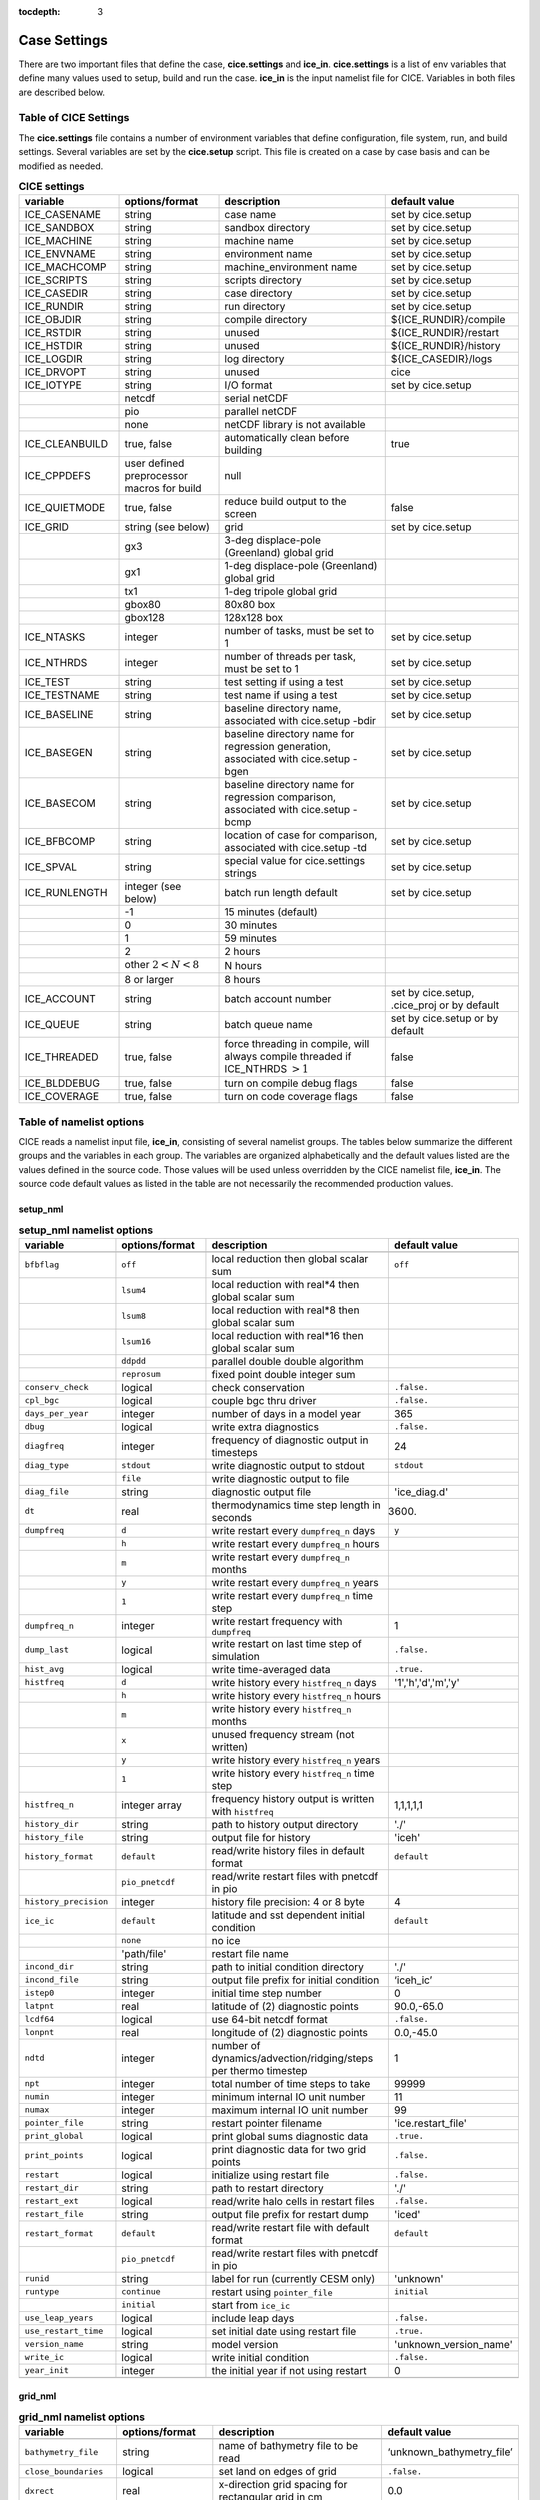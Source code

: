 :tocdepth: 3

.. _case_settings:

Case Settings
=====================

There are two important files that define the case, **cice.settings** and 
**ice_in**.  **cice.settings** is a list of env variables that define many
values used to setup, build and run the case.  **ice_in** is the input namelist file
for CICE.  Variables in both files are described below.

.. _tabsettings:

Table of CICE Settings
--------------------------

The **cice.settings** file contains a number of environment variables that define
configuration, file system, run, and build settings.  Several variables are set
by the **cice.setup** script.  This file is created on a case by case basis and
can be modified as needed.


.. csv-table:: **CICE settings**
   :header: "variable", "options/format", "description", "default value"
   :widths: 15, 15, 25, 20

   "ICE_CASENAME", "string", "case name", "set by cice.setup"
   "ICE_SANDBOX", "string", "sandbox directory", "set by cice.setup"
   "ICE_MACHINE", "string", "machine name", "set by cice.setup"
   "ICE_ENVNAME", "string", "environment name", "set by cice.setup"
   "ICE_MACHCOMP", "string", "machine_environment name", "set by cice.setup"
   "ICE_SCRIPTS", "string", "scripts directory", "set by cice.setup"
   "ICE_CASEDIR", "string", "case directory", "set by cice.setup"
   "ICE_RUNDIR", "string", "run directory", "set by cice.setup"
   "ICE_OBJDIR", "string", "compile directory", "${ICE_RUNDIR}/compile"
   "ICE_RSTDIR", "string", "unused", "${ICE_RUNDIR}/restart"
   "ICE_HSTDIR", "string", "unused", "${ICE_RUNDIR}/history"
   "ICE_LOGDIR", "string", "log directory", "${ICE_CASEDIR}/logs"
   "ICE_DRVOPT", "string", "unused", "cice"
   "ICE_IOTYPE", "string", "I/O format", "set by cice.setup"
   " ", "netcdf", "serial netCDF"
   " ", "pio", "parallel netCDF"
   " ", "none", "netCDF library is not available"
   "ICE_CLEANBUILD", "true, false", "automatically clean before building", "true"
   "ICE_CPPDEFS", "user defined preprocessor macros for build", "null"
   "ICE_QUIETMODE", "true, false", "reduce build output to the screen", "false"
   "ICE_GRID", "string (see below)", "grid", "set by cice.setup"
   " ", "gx3", "3-deg displace-pole (Greenland) global grid", " "
   " ", "gx1", "1-deg displace-pole (Greenland) global grid", " "
   " ", "tx1", "1-deg tripole global grid", " "
   " ", "gbox80", "80x80 box", " "
   " ", "gbox128", "128x128 box", " "
   "ICE_NTASKS", "integer", "number of tasks, must be set to 1", "set by cice.setup"
   "ICE_NTHRDS", "integer", "number of threads per task, must be set to 1", "set by cice.setup"
   "ICE_TEST", "string", "test setting if using a test", "set by cice.setup"
   "ICE_TESTNAME", "string", "test name if using a test", "set by cice.setup"
   "ICE_BASELINE", "string", "baseline directory name, associated with cice.setup -bdir ", "set by cice.setup"
   "ICE_BASEGEN", "string", "baseline directory name for regression generation, associated with cice.setup -bgen ", "set by cice.setup"
   "ICE_BASECOM", "string", "baseline directory name for regression comparison, associated with cice.setup -bcmp ", "set by cice.setup"
   "ICE_BFBCOMP", "string", "location of case for comparison, associated with cice.setup -td", "set by cice.setup"
   "ICE_SPVAL", "string", "special value for cice.settings strings", "set by cice.setup"
   "ICE_RUNLENGTH", "integer (see below)", "batch run length default", "set by cice.setup"
   " ", "-1", "15 minutes (default)", " "
   " ", "0", "30 minutes", " "
   " ", "1", "59 minutes", " "
   " ", "2", "2 hours", " "
   " ", "other :math:`2 < N < 8`", "N hours", " "
   " ", "8 or larger", "8 hours", " "
   "ICE_ACCOUNT", "string", "batch account number", "set by cice.setup, .cice_proj or by default"
   "ICE_QUEUE", "string", "batch queue name", "set by cice.setup or by default"
   "ICE_THREADED", "true, false", "force threading in compile, will always compile threaded if ICE_NTHRDS :math:`> 1`", "false"
   "ICE_BLDDEBUG", "true, false", "turn on compile debug flags", "false"
   "ICE_COVERAGE", "true, false", "turn on code coverage flags", "false"


.. _tabnamelist:


Table of namelist options
-------------------------------

CICE reads a namelist input file, **ice_in**, consisting of several namelist groups.  The tables below
summarize the different groups and the variables in each group.  The variables are organized alphabetically 
and the default values listed are the values defined in the source code.  Those values will be 
used unless overridden by the CICE namelist file, **ice_in**.  The source code default values as listed 
in the table are not necessarily the recommended production values.

setup_nml
~~~~~~~~~~~~~~~~~~~~~~~~~

.. csv-table:: **setup_nml namelist options**
   :header: "variable", "options/format", "description", "default value"
   :widths: 15, 15, 30, 15 

   "", "", "", ""
   "``bfbflag``", "``off``", "local reduction then global scalar sum", "``off``"
   "", "``lsum4``", "local reduction with real*4 then global scalar sum", ""
   "", "``lsum8``", "local reduction with real*8 then global scalar sum", ""
   "", "``lsum16``", "local reduction with real*16 then global scalar sum", ""
   "", "``ddpdd``", "parallel double double algorithm", ""
   "", "``reprosum``", "fixed point double integer sum", ""
   "``conserv_check``", "logical", "check conservation", "``.false.``"
   "``cpl_bgc``", "logical", "couple bgc thru driver", "``.false.``"
   "``days_per_year``", "integer", "number of days in a model year", "365"
   "``dbug``", "logical", "write extra diagnostics", "``.false.``"
   "``diagfreq``", "integer", "frequency of diagnostic output in timesteps", "24"
   "``diag_type``", "``stdout``", "write diagnostic output to stdout", "``stdout``"
   "", "``file``", "write diagnostic output to file", ""
   "``diag_file``", "string", "diagnostic output file", "'ice_diag.d'"
   "``dt``", "real", "thermodynamics time step length in seconds", "3600."
   "``dumpfreq``", "``d``", "write restart every ``dumpfreq_n`` days", "``y``"
   "", "``h``", "write restart every ``dumpfreq_n`` hours", ""
   "", "``m``", "write restart every ``dumpfreq_n`` months", ""
   "", "``y``", "write restart every ``dumpfreq_n`` years", ""
   "", "``1``", "write restart every ``dumpfreq_n`` time step", ""
   "``dumpfreq_n``", "integer", "write restart frequency with ``dumpfreq``", "1"
   "``dump_last``", "logical", "write restart on last time step of simulation", "``.false.``"
   "``hist_avg``", "logical", "write time-averaged data", "``.true.``"
   "``histfreq``", "``d``", "write history every ``histfreq_n`` days", "'1','h','d','m','y'"
   "", "``h``", "write history every ``histfreq_n`` hours", ""
   "", "``m``", "write history every ``histfreq_n`` months", ""
   "", "``x``", "unused frequency stream (not written)", ""
   "", "``y``", "write history every ``histfreq_n`` years", ""
   "", "``1``", "write history every ``histfreq_n`` time step", ""
   "``histfreq_n``", "integer array", "frequency history output is written with ``histfreq``", "1,1,1,1,1"
   "``history_dir``", "string", "path to history output directory", "'./'"
   "``history_file``", "string", "output file for history", "'iceh'"
   "``history_format``", "``default``", "read/write history files in default format", "``default``"
   "", "``pio_pnetcdf``", "read/write restart files with pnetcdf in pio", ""
   "``history_precision``", "integer", "history file precision: 4 or 8 byte", "4"
   "``ice_ic``", "``default``", "latitude and sst dependent initial condition", "``default``"
   "", "``none``", "no ice", ""
   "", "'path/file'", "restart file name", ""
   "``incond_dir``", "string", "path to initial condition directory", "'./'"
   "``incond_file``", "string", "output file prefix for initial condition", "‘iceh_ic’"
   "``istep0``", "integer", "initial time step number", "0"
   "``latpnt``", "real", "latitude of (2) diagnostic points", "90.0,-65.0"
   "``lcdf64``", "logical", "use 64-bit netcdf format", "``.false.``"
   "``lonpnt``", "real", "longitude of (2) diagnostic points", "0.0,-45.0"
   "``ndtd``", "integer", "number of dynamics/advection/ridging/steps per thermo timestep", "1"
   "``npt``", "integer", "total number of time steps to take", "99999"
   "``numin``", "integer", "minimum internal IO unit number", "11"
   "``numax``", "integer", "maximum internal IO unit number", "99"
   "``pointer_file``", "string", "restart pointer filename", "'ice.restart_file'"
   "``print_global``", "logical", "print global sums diagnostic data", "``.true.``"
   "``print_points``", "logical", "print diagnostic data for two grid points", "``.false.``"
   "``restart``", "logical", "initialize using restart file", "``.false.``"
   "``restart_dir``", "string", "path to restart directory", "'./'"
   "``restart_ext``", "logical", "read/write halo cells in restart files", "``.false.``"
   "``restart_file``", "string", "output file prefix for restart dump", "'iced'"
   "``restart_format``", "``default``", "read/write restart file with default format", "``default``"
   "", "``pio_pnetcdf``", "read/write restart files with pnetcdf in pio", ""
   "``runid``", "string", "label for run (currently CESM only)", "'unknown'"
   "``runtype``", "``continue``", "restart using ``pointer_file``", "``initial``"
   "", "``initial``", "start from ``ice_ic``", ""
   "``use_leap_years``", "logical", "include leap days", "``.false.``"
   "``use_restart_time``", "logical", "set initial date using restart file", "``.true.``"
   "``version_name``", "string", "model version", "'unknown_version_name'"
   "``write_ic``", "logical", "write initial condition", "``.false.``"
   "``year_init``", "integer", "the initial year if not using restart", "0"
   "", "", "", ""

grid_nml
~~~~~~~~~~~~~~~~~~~~~~~~~

.. csv-table:: **grid_nml namelist options**
   :header: "variable", "options/format", "description", "default value"
   :widths: 15, 15, 30, 15 

   "", "", "", ""
   "``bathymetry_file``", "string", "name of bathymetry file to be read", "‘unknown_bathymetry_file’"
   "``close_boundaries``", "logical", "set land on edges of grid", "``.false.``"
   "``dxrect``", "real", "x-direction grid spacing for rectangular grid in cm", "0.0"
   "``dyrect``", "real", "y-direction grid spacing for rectangular grid in cm", "0.0"
   "``gridcpl_file``", "string", "input file for coupling grid info", "'unknown_gridcpl_file'"
   "``grid_file``", "string", "name of grid file to be read", "'unknown_grid_file'"
   "``grid_format``", "``bin``", "read direct access grid and kmt files", "``bin``"
   "", "``nc``", "read grid and kmt files", ""
   "``grid_type``", "``displaced_pole``", "read from file in *popgrid*", "``rectangular``"
   "", "``rectangular``", "defined in *rectgrid*", ""
   "", "``regional``", "read from file in *popgrid*", ""
   "", "``tripole``", "read from file in *popgrid*", ""
   "``kcatbound``", "``-1``", "single category formulation", "1"
   "", "``0``", "old formulation", ""
   "", "``1``", "new formulation with round numbers", ""
   "", "``2``", "WMO standard categories", ""
   "", "``3``", "asymptotic scheme", ""
   "``kmt_file``", "string", "name of land mask file to be read", "'unknown_kmt_file'"
   "``nblyr``", "integer", "number of zbgc layers", "0"
   "``ncat``", "integer", "number of ice thickness categories", "0"
   "``nfsd``", "integer", "number of floe size categories", "1"
   "``nilyr``", "integer", "number of vertical layers in ice", "0"
   "``nslyr``", "integer", "number of vertical layers in snow", "0"
   "``use_bathymetry``", "logical", "use read in bathymetry file for basalstress option", "``.false.``"
   "", "", "", ""

domain_nml
~~~~~~~~~~~~~~~~~~~~~~~~~

.. csv-table:: **domain_nml namelist options**
   :header: "variable", "options/format", "description", "default value"
   :widths: 15, 15, 30, 15 

   "", "", "", ""
   "``block_size_x``", "integer", "block size in x direction", "-1"
   "``block_size_y``", "integer", "block size in y direction", "-1"
   "``distribution_type``", "``cartesian``", "2D cartesian block distribution method", "``cartesian``"
   "", "``rake``", "redistribute blocks among neighbors", ""
   "", "``roundrobin``", "1 block per proc until blocks are used", ""
   "", "``sectcart``", "blocks distributed to domain quadrants", ""
   "", "``sectrobin``", "several blocks per proc until used", ""
   "", "``spacecurve``", "distribute blocks via space-filling curves", ""
   "", "``spiralcenter``", "distribute blocks via roundrobin from center of grid outward in a spiral", ""
   "", "``wghtfile``", "distribute blocks based on weights specified in ``distribution_wght_file``", ""
   "``distribution_wght``", "``block``", "full block size distribution weight method", "``latitude``"
   "", "``latitude``", "latitude/ocean sets ``work_per_block``", ""
   "``distribution_wght_file``", "string", "distribution weight file when distribution_type is ``wghtfile``", "'unknown'"
   "``ew_boundary_type``", "``cyclic``", "periodic boundary conditions in x-direction", "``cyclic``"
   "", "``open``", "Dirichlet boundary conditions in x", ""
   "``maskhalo_dyn``", "logical", "mask unused halo cells for dynamics", "``.false.``"
   "``maskhalo_remap``", "logical", "mask unused halo cells for transport", "``.false.``"
   "``maskhalo_bound``", "logical", "mask unused halo cells for boundary updates", "``.false.``"
   "``max_blocks``", "integer", "maximum number of blocks per MPI task for memory allocation", "-1"
   "``nprocs``", "integer", "number of processors to use", "-1"
   "``ns_boundary_type``", "``cyclic``", "periodic boundary conditions in y-direction", "``open``"
   "", "``open``", "Dirichlet boundary conditions in y", ""
   "", "``tripole``", "U-fold tripole boundary conditions in y", ""
   "", "``tripoleT``", "T-fold tripole boundary conditions in y", ""
   "``nx_global``", "integer", "global grid size in x direction", "-1"
   "``ny_global``", "integer", "global grid size in y direction", "-1"
   "``processor_shape``", "``slenderX1``", "1 processor in the y direction used with ``distribution_type=cartesian``", "``slenderX2``"
   "", "``slenderX1``", "1 processor in the y direction (tall, thin)", ""
   "", "``slenderX2``", "2 processors in the y direction (thin)", ""
   "", "``square-ice``", "more processors in x than y, :math:`\sim` square", ""
   "", "``square-pop``", "more processors in y than x, :math:`\sim` square", ""
   "", "", "", ""

tracer_nml
~~~~~~~~~~~~~~~~~~~~~~~~~

.. csv-table:: **tracer_nml namelist options**
   :header: "variable", "options/format", "description", "default value"
   :widths: 15, 15, 30, 15 

   "", "", "", ""
   "``n_aero``", "integer", "number of aerosol tracers", "0"
   "``n_algae``", "0,1,2,3", "number of algal tracers", "0"
   "``n_dic``", "0,1", "number of dissolved inorganic carbon", "0"
   "``n_doc``", "0,1,2,3", "number of dissolved organic carbon", "0"
   "``n_don``", "0,1", "number of dissolved organize nitrogen", "0"
   "``n_fed``", "0,1,2", "number of dissolved iron tracers", "0"
   "``n_fep``", "0,1,2", "number of particulate iron tracers", "0"
   "``n_iso``", "integer", "number of isotope tracers", "0"
   "``n_zaero``", "0,1,2,3,4,5,6", "number of z aerosol tracers in use", "0"
   "``tr_aero``", "logical", "aerosols", "``.false.``"
   "``tr_fsd``", "logical", "floe size distribution", "``.false.``"
   "``tr_FY``", "logical", "first-year ice area", "``.false.``"
   "``tr_iage``", "logical", "ice age", "``.false.``"
   "``tr_iso``", "logical", "isotopes", "``.false.``"
   "``tr_lvl``", "logical", "level ice area and volume", "``.false.``"
   "``tr_pond_cesm``", "logical", "CESM melt ponds", "``.false.``"
   "``tr_pond_lvl``", "logical", "level-ice melt ponds", "``.false.``"
   "``tr_pond_topo``", "logical", "topo melt ponds", "``.false.``"
   "``restart_aero``", "logical", "restart tracer values from file", "``.false.``"
   "``restart_age``", "logical", "restart tracer values from file", "``.false.``"
   "``restart_fsd``", "logical", "restart floe size distribution values from file", "``.false.``"
   "``restart_FY``", "logical", "restart tracer values from file", "``.false.``"
   "``restart_iso``", "logical", "restart tracer values from file", "``.false.``"
   "``restart_lvl``", "logical", "restart tracer values from file", "``.false.``"
   "``restart_pond_cesm``", "logical", "restart tracer values from file", "``.false.``"
   "``restart_pond_lvl``", "logical", "restart tracer values from file", "``.false.``"
   "``restart_pond_topo``", "logical", "restart tracer values from file", "``.false.``"
   "", "", "", ""

thermo_nml
~~~~~~~~~~~~~~~~~~~~~~~~~

.. csv-table:: **thermo_nml namelist options**
   :header: "variable", "options/format", "description", "default value"
   :widths: 15, 15, 30, 15 

   "", "", "", ""
   "``a_rapid_mode``", "real", "brine channel diameter in m", "0.5e-3"
   "``aspect_rapid_mode``", "real", "brine convection aspect ratio", "1.0"
   "``conduct``", "``bubbly``", "conductivity scheme :cite:`Pringle07`", "``bubbly``"
   "", "``MU71``", "conductivity :cite:`Maykut71`", ""
   "``dSdt_slow_mode``", "real", "slow drainage strength parameter m/s/K", "-1.5e-7"
   "``kitd``", "``0``", "delta function ITD approximation", "1"
   "", "``1``", "linear remapping ITD approximation", ""
   "``ksno``", "real", "snow thermal conductivity", "0.3"
   "``ktherm``", "``-1``", "thermodynamic model disabled", "1"
   "", "``0``", "zero-layer thermodynamic model", ""
   "", "``1``", "Bitz and Lipscomb thermodynamic model", ""
   "", "``2``", "mushy-layer thermodynamic model", ""
   "``phi_c_slow_mode``", ":math:`0<\phi_c < 1`", "critical liquid fraction", "0.05"
   "``phi_i_mushy``", ":math:`0<\phi_i < 1`", "solid fraction at lower boundary", "0.85"
   "``Rac_rapid_mode``", "real", "critical Rayleigh number", "10.0"
   "", "", "", ""

dynamics_nml
~~~~~~~~~~~~~~~~~~~~~~~~~

.. csv-table:: **dynamics_nml namelist options**
   :header: "variable", "options/format", "description", "default value"
   :widths: 15, 15, 30, 15 

   "", "", "", ""
   "``advection``", "``remap``", "linear remapping advection scheme", "``remap``"
   "", "``upwind``", "donor cell advection", ""
   "``alphab``", "real", ":math:`\alpha_{b}` factor in :cite:`Lemieux16`", "20.0"
   "``arlx``", "real", "revised_evp value", "300.0"
   "``brlx``", "real", "revised_evp value", "300.0"
   "``basalstress``", "logical", "use basal stress parameterization for landfast ice", "``.false.``"
   "``Cf``", "real", "ratio of ridging work to PE change in ridging", "17.0"
   "``coriolis``", "``constant``", "constant coriolis value = 1.46e-4", "``latitude``"
   "", "``latitude``", "coriolis variable by latitude", ""
   "", "``zero``", "zero coriolis", ""
   "``Cstar``", "real", "constant in Hibler strength formula", "20"
   "``e_ratio``", "real", "EVP ellipse aspect ratio", "2.0"
   "``kdyn``", "``-1``", "dynamics algorithm OFF", "1"
   "", "``0``", "dynamics OFF", ""
   "", "``1``", "EVP dynamics", ""
   "", "``2``", "EAP dynamics", ""
   "``kevp_kernel``", "``0``", "standard 2D EVP memory parallel solver", "0"
   "", "``2``", "1D shared memory solver (not fully validated)", ""
   "``kstrength``", "``0``", "ice strength formulation :cite:`Hibler79`", "1"
   "", "``1``", "ice strength formulation :cite:`Rothrock75`", ""
   "``krdg_partic``", "``0``", "old ridging participation function", "1"
   "", "``1``", "new ridging participation function", ""
   "``krdg_redist``", "``0``", "old ridging redistribution function", "1"
   "", "``1``", "new ridging redistribution function", ""
   "``kridge``", "``-1``", "ridging disabled", "1"
   "", "``1``", "ridging enabled", ""
   "``ktransport``", "``-1``", "transport disabled", "1"
   "", "``1``", "transport enabled", ""
   "``Ktens``", "real", "Tensile strength factor (see :cite:`Konig10`)", "0.0"
   "``k1``", "real", "1st free parameter for landfast parameterization", "8.0"
   "``k2``", "real", "2nd free parameter (N/m\ :math:`^3`) for landfast parameterization", "15.0"
   "``mu_rdg``", "real", "e-folding scale of ridged ice for ``krdg_partic`` = 1 in m^0.5", "3.0"
   "``ndte``", "integer", "number of EVP subcycles", "120"
   "``Pstar``", "real", "constant in Hibler strength formula (N/m\ :math:`^2`)", "2.75e4"
   "``revised_evp``", "logical", "use revised EVP formulation", "``.false.``"
   "``ssh_stress``", "``geostropic``", "computed from ocean velocity", "``geostrophic``"
   "", "``slope``", "computed from coupled sea surface height tilt", ""
   "``threshold_hw``", "real", "Max water depth for grounding (see :cite:`Amundrud04`)", "30."
   "``yield_curve``", "``ellipse``", "elliptical yield curve", "``ellipse``"
   "", "", "", ""

shortwave_nml
~~~~~~~~~~~~~~~~~~~~~~~~~

.. csv-table:: **shortwave_nml namelist options**
   :header: "variable", "options/format", "description", "default value"
   :widths: 15, 15, 30, 15 

   "", "", "", ""
   "``ahmax``", "real", "albedo is constant above this thickness in meters", "0.3"
   "``albedo_type``", "`ccsm3``", "NCAR CCSM3 albedo implementation", "``ccsm3``"
   "", "``constant``", "four constant albedos", ""
   "``albicei``", ":math:`0<\alpha <1`", "near infrared ice albedo for thicker ice", "0.36"
   "``albicev``", ":math:`0<\alpha <1`", "visible ice albedo for thicker ice", "0.78"
   "``albsnowi``", ":math:`0<\alpha <1`", "near infrared, cold snow albedo", "0.70"
   "``albsnowv``", ":math:`0<\alpha <1`", "visible, cold snow albedo", "0.98"
   "``dT_mlt``", "real", ":math:`\Delta` temperature per :math:`\Delta` snow grain radius", "1.5"
   "``kalg``", "real", "absorption coefficient for algae", "0.6"
   "``rsnw_mlt``", "real", "maximum melting snow grain radius", "1500."
   "``R_ice``", "real", "tuning parameter for sea ice albedo from Delta-Eddington shortwave", "0.0"
   "``R_pnd``", "real", "tuning parameter for ponded sea ice albedo from Delta-Eddington shortwave", "0.0"
   "``R_snw``", "real", "tuning parameter for snow (broadband albedo) from Delta-Eddington shortwave", "1.5"
   "``shortwave``", "``ccsm3``", "NCAR CCSM3 shortwave distribution method", "``ccsm3``"
   "", "``dEdd``", "Delta-Eddington method", ""
   "", "", "", ""

ponds_nml
~~~~~~~~~~~~~~~~~~~~~~~~~

.. csv-table:: **ponds_nml namelist options**
   :header: "variable", "options/format", "description", "default value"
   :widths: 15, 15, 30, 15 

   "", "", "", ""
   "``dpscale``", "real", "time scale for flushing in permeable ice", "1.0"
   "``frzpnd``", "``cesm``", "CESM pond refreezing forumulation", "``cesm``"
   "", "``hlid``", "Stefan refreezing with pond ice thickness", ""
   "``hp1``", "real", "critical ice lid thickness for topo ponds in m", "0.01"
   "``hs0``", "real", "snow depth of transition to bare sea ice in m", "0.03"
   "``hs1``", "real", "snow depth of transition to pond ice in m", "0.03"
   "``pndaspect``", "real", "aspect ratio of pond changes (depth:area)", "0.8"
   "``rfracmax``", ":math:`0 \le r_{max} \le 1`", "maximum melt water added to ponds", "0.85"
   "``rfracmin``", ":math:`0 \le r_{min} \le 1`", "minimum melt water added to ponds", "0.15"
   "", "", "", ""

forcing_nml
~~~~~~~~~~~~~~~~~~~~~~~~~

.. csv-table:: **forcing_nml namelist options**
   :header: "variable", "options/format", "description", "default value"
   :widths: 15, 15, 30, 15 

   "", "", "", ""
   "``atmbndy``", "``constant``", "bulk transfer coefficients", "``default``"
   "", "``default``", "stability-based boundary layer", ""
   "``atmiter_conv``", "real", "convergence criteria for ustar", "0.0"
   "``atm_data_dir``", "string", "path to atmospheric forcing data directory", ""
   "``atm_data_format``", "``bin``", "read direct access binary atmo forcing file format", "``bin``"
   "", "``nc``", "read netcdf atmo forcing files", ""
   "``atm_data_type``", "``box2001``", "forcing data for :cite:`Hunke01` box problem", "``default``"
   "", "``default``", "constant values defined in the code", ""
   "", "``hycom``", "HYCOM atm forcing data in netcdf format", ""
   "", "``JRA55_gx1``", "JRA55 forcing data for gx1 grid :cite:`Tsujino18`", ""
   "", "``JRA55_gx3``", "JRA55 forcing data for gx3 grid :cite:`Tsujino18`", ""
   "", "``JRA55_tx1``", "JRA55 forcing data for tx1 grid :cite:`Tsujino18`", ""
   "", "``LYq``", "COREII Large-Yeager (AOMIP) forcing data :cite:`Large09`", ""
   "", "``monthly``", "monthly forcing data", ""
   "", "``ncar``", "NCAR bulk forcing data", ""
   "", "``oned``", "column forcing data", ""
   "``bgc_data_dir``", "string", "path to oceanic forcing data directory", "'unknown_bgc_data_dir'"
   "``bgc_data_type``", "``clim``", "bgc climatological data", "``default``"
   "", "``default``", "constant values defined in the code", ""
   "", "``hycom``", "HYCOM ocean forcing data in netcdf format", ""
   "", "``ncar``", "POP ocean forcing data", ""
   "``calc_strair``", "``.false.``", "read wind stress and speed from files", "``.true.``"
   "", "``.true.``", "calculate wind stress and speed", ""
   "``calc_Tsfc``", "logical", "calculate surface temperature", "``.true.``"
   "``default_season``", "``summer``", "forcing initial summer values", "``winter``"
   "", "``winter``", "forcing initial winter values", ""
   "``emissivity``", "real", "emissivity of snow and ice", "0.95"
   "``fbot_xfer_type``", "``Cdn_ocn``", "variabler ocean heat transfer coefficient scheme", "``constant``"
   "", "``constant``", "constant ocean heat transfer coefficient", ""
   "``fe_data_type``", "``clim``", "ocean climatology forcing value for iron", "``default``"
   "", "``default``", "default forcing value for iron", ""
   "``formdrag``", "logical", "calculate form drag", "``.false.``"
   "``fyear_init``", "integer", "first year of atmospheric forcing data", "1900"
   "``highfreq``", "logical", "high-frequency atmo coupling", "``.false.``"
   "``ice_data_type``", "``boxslotcyl``", "initialize ice concentration and velocity for :ref:`boxslotcyl` test (:cite:`Zalesak79`)", "``default``"
   "", "``box2001``", "initialize ice concentration for :ref:`box2001` test (:cite:`Hunke01`)", ""
   "", "``default``", "no special initialization", ""
   "``l_mpond_fresh``", "``.false.``", "release pond water immediately to ocean", "``.false.``"
   "", "``true``", "retain (topo) pond water until ponds drain", ""
   "``natmiter``", "integer", "number of atmo boundary layer iterations", "5"
   "``nfreq``", "integer", "number of frequencies in ocean surface wave spectral forcing", "25"
   "``oceanmixed_file``", "string", "data file containing ocean forcing data", "'unknown_oceanmixed_file'"
   "``oceanmixed_ice``", "logical", "active ocean mixed layer calculation", "``.false.``"
   "``ocn_data_dir``", "string", "path to oceanic forcing data directory", "'unknown_ocn_data_dir'"
   "``ocn_data_format``", "``bin``", "read direct access binary ocean forcing files", "``bin``"
   "", "``nc``", "read netcdf ocean forcing files", ""
   "``ocn_data_type``", "``clim``", "ocean climatological data formulation", "``default``"
   "", "``default``", "constant values defined in the code", ""
   "", "``hycom``", "HYCOM ocean forcing data in netcdf format", ""
   "", "``ncar``", "POP ocean forcing data", ""
   "``precip_units``", "``mks``", "liquid precipitation data units", "``mks``"
   "", "``mm_per_month``", "", ""
   "", "``mm_per_sec``", "(same as MKS units)", ""
   "", "``m_per_sec``", "", ""
   "``restart_coszen``", "logical", "read/write coszen in restart files", "``.false.``"
   "``restore_ocn``", "logical", "restore sst to data", "``.false.``"
   "``restore_ice``", "logical", "restore ice state along lateral boundaries", "``.false.``"
   "``tfrz_option``", "``linear_salt``", "linear functino of salinity (ktherm=1)", "``mushy``"
   "", "``minus1p8``", "constant ocean freezing temperature (:math:`-1.8^{\circ} C`)", ""
   "", "``mushy``", "matches mushy-layer thermo (ktherm=2)", ""
   "``trestore``", "integer", "sst restoring time scale (days)", "90"
   "``ustar_min``", "real", "minimum value of ocean friction velocity", "0.0005 m/s"
   "``update_ocn_f``", "``.false.``", "do not include frazil water/salt fluxes in ocn fluxes", "``.false.``"
   "", "``true``", "include frazil water/salt fluxes in ocn fluxes", ""
   "``wave_spec_file``", "string", "data file containing wave spectrum forcing data", ""
   "``wave_spec_type``", "``constant``", "wave data file is provided, constant wave spectrum, for testing", "``none``"
   "", "``none``", "no wave data provided, no wave-ice interactions", ""
   "", "``profile``", "no wave data file is provided, use fixed dummy wave spectrum, for testing", ""
   "", "``random``", "wave data file is provided, wave spectrum generated using random number", ""
   "``ycycle``", "integer", "number of years in forcing data cycle", "1"
   "", "", "", ""

zbgc_nml
~~~~~~~~~~~~~~~~~~~~~~~~~

.. csv-table:: **zbgc_nml namelist options**
   :header: "variable", "options/format", "description", "default value"
   :widths: 15, 15, 30, 15 

   "", "", "", ""
   "``algaltype_diatoms``", "real", "mobility type between stationary and mobile algal diatoms", "0.0"
   "``algaltype_phaeo``", "real", "mobility type between stationary and mobile algal phaeocystis", "0.5"
   "``algaltype_sp``", "real", "mobility type between stationary and mobile small plankton", "0.5"
   "``algal_vel``", "real", ":cite:`Lavoie05`", "1.11e-8"
   "``alpha2max_low_diatoms``", "real", "light limitation diatoms 1/(W/m^2)", "0.8"
   "``alpha2max_low_phaeo``", "real", "light limitation phaeocystis 1/(W/m^2)", "0.67"
   "``alpha2max_low_sp``", "real", "light limitation small plankton 1/(W/m^2)", "0.67"
   "``ammoniumtype``", "real", "mobility type between stationary and mobile ammonium", "1.0"
   "``beta2max_diatoms``", "real", "light inhibition diatoms 1/(W/m^2)", "0.18"
   "``beta2max_phaeo``", "real", "light inhibition phaeocystis 1/(W/m^2)", "0.01"
   "``beta2max_sp``", "real", "light inhibition small plankton 1/(W/m^2)", "0.0025"
   "``bgc_flux_type``", "``constant``", "constant ice–ocean flux velocity", "``Jin2006``"
   "", "``Jin2006``", "ice–ocean flux velocity of :cite:`Jin06`", ""
   "``chlabs_diatoms``", "real", "chl absorbtion diatoms 1/m/(mg/m^3)", "0.03"
   "``chlabs_phaeo``", "real", "chl absorbtion phaeocystis 1/m/(mg/m^3)", "0.05"
   "``chlabs_sp``", "real", "chl absorbtion small plankton 1/m/(mg/m^3)", "0.01"
   "``dEdd_algae``", "logical", "", "``.false.``"
   "``dmspdtype``", "real", "mobility type between stationary and mobile dmspd", "-1.0"
   "``dmspptype``", "real", "mobility type between stationary and mobile dmspp", "0.5"
   "``doctype_l``", "real", "mobility type between stationary and mobile doc lipids", "0.5"
   "``doctype_s``", "real", "mobility type between stationary and mobile doc saccharids", "0.5"
   "``dontype_protein``", "real", "mobility type between stationary and mobile don proteins", "0.5"
   "``dustFe_sol``", "real", "solubility fraction", "0.005"
   "``fedtype_1``", "real", "mobility type between stationary and mobile fed lipids", "0.5"
   "``feptype_1``", "real", "mobility type between stationary and mobile fep lipids", "0.5"
   "``frazil_scav``", "real", "increase in initial bio bracer from ocean scavenging", "1.0"
   "``fr_dFe``", "real", "fraction of remineralized nitrogen in units of algal iron", "0.3"
   "``fr_graze_diatoms``", "real", "fraction grazed diatoms", "0.01"
   "``fr_graze_e``", "real", "fraction of assimilation excreted", "0.5"
   "``fr_graze_phaeo``", "real", "fraction grazed phaeocystis", "0.1"
   "``fr_graze_s``", "real", "fraction of grazing spilled or slopped", "0.5"
   "``fr_graze_sp``", "real", "fraction grazed small plankton", "0.1"
   "``fr_mort2min``", "real", "fractionation of mortality to Am", "0.5"
   "``fr_resp``", "real", "frac of algal growth lost due to respiration", "0.05"
   "``fr_resp_s``", "real", "DMSPd fraction of respiration loss as DMSPd", "0.75"
   "``fsal``", "real", "salinity limitation ppt", "1.0"
   "``F_abs_chl_diatoms``", "real", "scales absorbed radiation for dEdd chl diatoms", "2.0"
   "``F_abs_chl_phaeo``", "real", "scales absorbed radiation for dEdd chl phaeocystis", "5.0"
   "``F_abs_chl_sp``", "real", "scales absorbed radiation for dEdd small plankton", "4.0"
   "``f_doc_l``", "real", "fraction of mortality to DOC lipids", "0.4"
   "``f_doc_s``", "real", "fraction of mortality to DOC saccharides", "0.4"
   "``f_don_Am_protein``", "real", "fraction of remineralized DON to ammonium", "0.25"
   "``f_don_protein``", "real", "fraction of spilled grazing to proteins", "0.6"
   "``f_exude_l``", "real", "fraction of exudation to DOC lipids", "1.0"
   "``f_exude_s``", "real", "fraction of exudation to DOC saccharids", "1.0"
   "``grid_o``", "real", "z biology for bottom flux", "5.0"
   "``grid_o_t``", "real", "z biology for top flux", "5.0"
   "``grid_oS``", "real", "z salinity for bottom flux", "5.0"
   "``grow_Tdep_diatoms``", "real", "temperature dependence growth diatoms per degC", "0.06"
   "``grow_Tdep_phaeo``", "real", "temperature dependence growth phaeocystis per degC", "0.06"
   "``grow_Tdep_sp``", "real", "temperature dependence growth small plankton per degC", "0.06"
   "``humtype``", "real", "mobility type between stationary and mobile hum", "1.0"
   "``initbio_frac``", "real", "fraction of ocean trcr concentration in bio tracers", "1.0"
   "``K_Am_diatoms``", "real", "ammonium half saturation diatoms mmol/m^3", "0.3"
   "``K_Am_phaeo``", "real", "ammonium half saturation phaeocystis mmol/m^3", "0.3"
   "``K_Am_sp``", "real", "ammonium half saturation small plankton mmol/m^3", "0.3"
   "``k_bac_l``", "real", "Bacterial degredation of DOC lipids per day", "0.03"
   "``k_bac_s``", "real", "Bacterial degredation of DOC saccharids per day", "0.03"
   "``k_exude_diatoms``", "real", "algal exudation diatoms per day", "0.0"
   "``k_exude_phaeo``", "real", "algal exudation phaeocystis per day", "0.0"
   "``k_exude_sp``", "real", "algal exudation small plankton per day", "0.0"
   "``K_Fe_diatoms``", "real", "iron half saturation diatoms nM", "1.0"
   "``K_Fe_phaeo``", "real", "iron half saturation phaeocystis nM", "0.1"
   "``K_Fe_sp``", "real", "iron half saturation small plankton nM", "0.2"
   "``k_nitrif``", "real", "nitrification rate per day", "0.0"
   "``K_Nit_diatoms``", "real", "nitrate half saturation diatoms mmol/m^3", "1.0"
   "``K_Nit_phaeo``", "real", "nitrate half saturation phaeocystis mmol/m^3", "1.0"
   "``K_Nit_sp``", "real", "nitrate half saturation small plankton mmol/m^3", "1.0"
   "``K_Sil_diatoms``", "real", "silicate half saturation diatoms mmol/m^3", "4.0"
   "``K_Sil_phaeo``", "real", "silicate half saturation phaeocystis mmol/m^3", "0.0"
   "``K_Sil_sp``", "real", "silicate half saturation small plankton mmol/m^3", "0.0"
   "``kn_bac_protein``", "real", "bacterial degradation of DON per day", "0.03"
   "``l_sk``", "real", "characteristic diffusive scale in m", "7.0"
   "``l_skS``", "real", "z salinity characteristic diffusive scale in m", "7.0"
   "``max_dfe_doc1``", "real", "max ratio of dFe to saccharides in the ice in nm Fe / muM C", "0.2"
   "``max_loss``", "real", "restrict uptake to percent of remaining value", "0.9"
   "``modal_aero``", "logical", "modal aersols", "``.false.``"
   "``mort_pre_diatoms``", "real", "mortality diatoms", "0.007"
   "``mort_pre_phaeo``", "real", "mortality phaeocystis", "0.007"
   "``mort_pre_sp``", "real", "mortality small plankton", "0.007"
   "``mort_Tdep_diatoms``", "real", "temperature dependence of mortality diatoms per degC", "0.03"
   "``mort_Tdep_phaeo``", "real", "temperature dependence of mortality phaeocystis per degC", "0.03"
   "``mort_Tdep_sp``", "real", "temperature dependence of mortality small plankton per degC", "0.03"
   "``mu_max_diatoms``", "real", "maximum growth rate diatoms per day", "1.2"
   "``mu_max_phaeo``", "real", "maximum growth rate phaeocystis per day", "0.851"
   "``mu_max_sp``", "real", "maximum growth rate small plankton per day", "0.851"
   "``nitratetype``", "real", "mobility type between stationary and mobile nitrate", "-1.0"
   "``op_dep_min``", "real", "light attenuates for optical depths exceeding min", "0.1"
   "``phi_snow``", "real", "snow porosity for brine height tracer", "0.5"
   "``ratio_chl2N_diatoms``", "real", "algal chl to N in mg/mmol diatoms", "2.1"
   "``ratio_chl2N_phaeo``", "real", "algal chl to N in mg/mmol phaeocystis", "0.84"
   "``ratio_chl2N_sp``", "real", "algal chl to N in mg/mmol small plankton", "1.1"
   "``ratio_C2N_diatoms``", "real", "algal C to N in mol/mol diatoms", "7.0"
   "``ratio_C2N_phaeo``", "real", "algal C to N in mol/mol phaeocystis", "7.0"
   "``ratio_C2N_proteins``", "real", "algal C to N in mol/mol proteins", "7.0"
   "``ratio_C2N_sp``", "real", "algal C to N in mol/mol small plankton", "7.0"
   "``ratio_Fe2C_diatoms``", "real", "algal Fe to C in umol/mol diatoms", "0.0033"
   "``ratio_Fe2C_phaeo``", "real", "algal Fe to C in umol/mol phaeocystis", "1.0"
   "``ratio_Fe2C_sp``", "real", "algal Fe to C in umol/mol small plankton", "0.0033"
   "``ratio_Fe2N_diatoms``", "real", "algal Fe to N in umol/mol diatoms", "0.23"
   "``ratio_Fe2N_phaeo``", "real", "algal Fe to N in umol/mol phaeocystis", "0.7"
   "``ratio_Fe2N_sp``", "real", "algal Fe to N in umol/mol small plankton", "0.23"
   "``ratio_Fe2DOC_s``", "real", "Fe to C of DON saccharids nmol/umol", "1.0"
   "``ratio_Fe2DOC_l``", "real", "Fe to C of DOC lipids nmol/umol", "0.033"
   "``ratio_Fe2DON``", "real", "Fe to C of DON nmol/umol", "0.023"
   "``ratio_Si2N_diatoms``", "real", "algal Si to N in mol/mol diatoms", "1.8"
   "``ratio_Si2N_phaeo``", "real", "algal Si to N in mol/mol phaeocystis", "0.0"
   "``ratio_Si2N_sp``", "real", "algal Si to N in mol/mol small plankton", "0.0"
   "``ratio_S2N_diatoms``", "real", "algal S to N in mol/mol diatoms", "0.03"
   "``ratio_S2N_phaeo``", "real", "algal S to N in mol/mol phaeocystis", "0.03"
   "``ratio_S2N_sp``", "real", "algal S to N in mol/mol small plankton", "0.03"
   "``restart_bgc``", "logical", "restart tracer values from file", "``.false.``"
   "``restart_hbrine``", "logical", "", "``.false.``"
   "``restart_zsal``", "logical", "", "``.false.``"
   "``restore_bgc``", "logical", "restore bgc to data", "``.false.``"
   "``R_dFe2dust``", "real", "g/g :cite:`Tagliabue09`", "0.035"
   "``scale_bgc``", "logical", "", "``.false.``"
   "``silicatetype``", "real", "mobility type between stationary and mobile silicate", "-1.0"
   "``skl_bgc``", "logical", "biogeochemistry", "``.false.``"
   "``solve_zbgc``", "logical", "", "``.false.``"
   "``solve_zsal``", "logical", "update salinity tracer profile", "``.false.``"
   "``tau_max``", "real", "long time mobile to stationary exchanges", "1.73e-5"
   "``tau_min``", "real", "rapid module to stationary exchanges", "5200."
   "``tr_bgc_Am``", "logical", "ammonium tracer", "``.false.``"
   "``tr_bgc_C``", "logical", "algal carbon tracer", "``.false.``"
   "``tr_bgc_chl``", "logical", "algal chlorophyll tracer", "``.false.``"
   "``tr_bgc_DMS``", "logical", "DMS tracer", "``.false.``"
   "``tr_bgc_DON``", "logical", "DON tracer", "``.false.``"
   "``tr_bgc_Fe``", "logical", "iron tracer", "``.false.``"
   "``tr_bgc_hum``", "logical", "", "``.false.``"
   "``tr_bgc_Nit``", "logical", "", "``.false.``"
   "``tr_bgc_PON``", "logical", "PON tracer", "``.false.``"
   "``tr_bgc_Sil``", "logical", "silicate tracer", "``.false.``"
   "``tr_brine``", "logical", "brine height tracer", "``.false.``"
   "``tr_zaero``", "logical", "vertical aerosol tracers", "``.false.``"
   "``t_iron_conv``", "real", "desorption loss pFe to dFe in days", "3065."
   "``t_sk_conv``", "real", "Stefels conversion time in days", "3.0"
   "``t_sk_ox``", "real", "DMS oxidation time in days", "10.0"
   "``T_max``", "real", "maximum temperature degC", "0.0"
   "``y_sk_DMS``", "real", "fraction conversion given high yield", "0.5"
   "``zaerotype_bc1``", "real", "mobility type between stationary and mobile zaero bc1", "1.0"
   "``zaerotype_bc2``", "real", "mobility type between stationary and mobile zaero bc2", "1.0"
   "``zaerotype_dust1``", "real", "mobility type between stationary and mobile zaero dust1", "1.0"
   "``zaerotype_dust2``", "real", "mobility type between stationary and mobile zaero dust2", "1.0"
   "``zaerotype_dust3``", "real", "mobility type between stationary and mobile zaero dust3", "1.0"
   "``zaerotype_dust4``", "real", "mobility type between stationary and mobile zaero dust4", "1.0"
   "``z_tracers``", "logical", "", "``.false.``"
   "", "", "", ""


icefields_nml
~~~~~~~~~~~~~~~~~~~~~~~~~

.. csv-table:: **icefields_nml namelist options**
   :header: "variable", "options/format", "description", "default value"
   :widths: 15, 15, 30, 15 

   "", "", "", ""
   "``f_<var>``", "``d``", "write field var every ``histfreq_n`` days", ""
   "", "``h``", "write field var every ``histfreq_n`` hours", ""
   "", "``m``", "write field var every ``histfreq_n`` months", ""
   "", "``x``", "do not write var to history", ""
   "", "``y``", "write field var every ``histfreq_n`` years", ""
   "", "``1``", "write field var every time step", ""
   "", "``md``", "*e.g.,* write both monthly and daily files", ""
   "``f_<var>_ai``", "``d``", "write field cell average var every ``histfreq_n`` days", ""
   "", "``h``", "write field cell average var every ``histfreq_n`` hours", ""
   "", "``m``", "write field cell average var every ``histfreq_n`` months", ""
   "", "``x``", "do not write cell average var to history", ""
   "", "``y``", "write field cell average var every ``histfreq_n`` years", ""
   "", "``1``", "write field cell average var every time step", ""
   "", "``md``", "*e.g.,* write both monthly and daily files", ""
   "", "", "", ""



